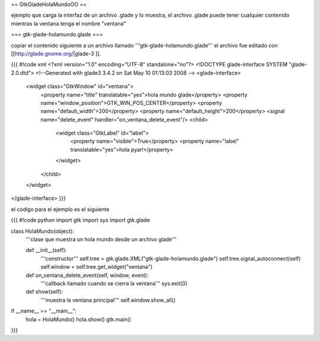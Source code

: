 == GtkGladeHolaMundoOO ==

ejemplo que carga la interfaz de un archivo .glade y lo muestra, el archivo .glade puede tener cualquier contenido mientras la ventana tenga el nombre "ventana"

=== gtk-glade-holamundo.glade ===

copiar el contenido siguiente a un archivo llamado '''gtk-glade-holamundo.glade'''
el archivo fue editado con [[http://glade.gnome.org/|glade-3 ]].

{{{
#!code xml
<?xml version="1.0" encoding="UTF-8" standalone="no"?>
<!DOCTYPE glade-interface SYSTEM "glade-2.0.dtd">
<!--Generated with glade3 3.4.2 on Sat May 10 01:13:03 2008 -->
<glade-interface>
  <widget class="GtkWindow" id="ventana">
    <property name="title" translatable="yes">hola mundo glade</property>
    <property name="window_position">GTK_WIN_POS_CENTER</property>
    <property name="default_width">200</property>
    <property name="default_height">200</property>
    <signal name="delete_event" handler="on_ventana_delete_event"/>
    <child>
      <widget class="GtkLabel" id="label">
        <property name="visible">True</property>
        <property name="label" translatable="yes">hola pyar!</property>
      </widget>
    </child>
  </widget>
</glade-interface>
}}}

el codigo para el ejemplo es el siguiente

{{{
#!code python
import gtk
import sys
import gtk.glade

class HolaMundo(object):
    '''clase que muestra un hola mundo desde un archivo glade'''

    def __init__(self):
        '''constructor'''
        self.tree = gtk.glade.XML("gtk-glade-holamundo.glade")
        self.tree.signal_autoconnect(self)
        self.window = self.tree.get_widget("ventana")

    def on_ventana_delete_event(self, window, event):
        '''callback llamado cuando se cierra la ventana'''
        sys.exit(0)

    def show(self):
        '''muestra la ventana principal'''
        self.window.show_all()

if __name__ == "__main__":
    hola = HolaMundo()
    hola.show()
    gtk.main()
}}}
